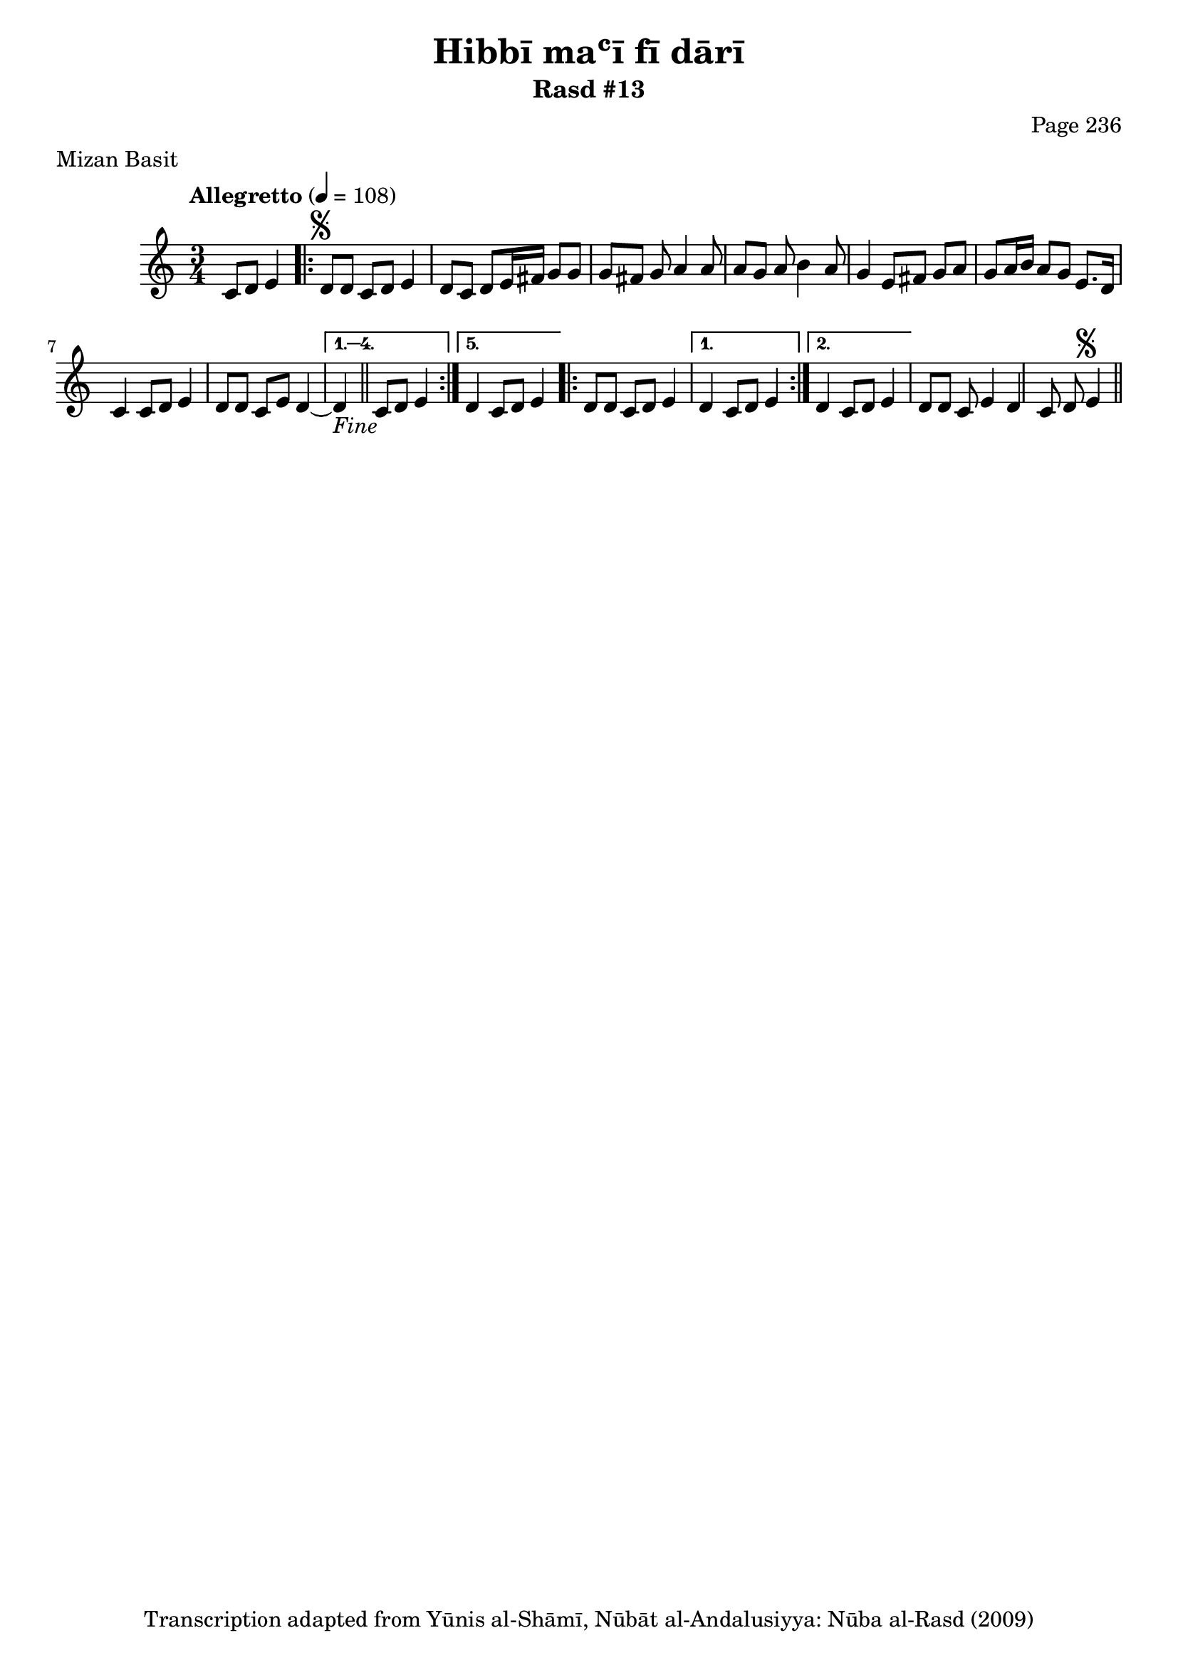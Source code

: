 \version "2.18.2"

\header {
	title = "Hibbī maʿī fī dārī"
	subtitle = "Rasd #13"
	composer = "Page 236"
	meter = "Mizan Basit"
	copyright = "Transcription adapted from Yūnis al-Shāmī, Nūbāt al-Andalusiyya: Nūba al-Rasd (2009)"
	tagline = ""
}

% VARIABLES

db = \bar "!"
dc = \markup { \right-align { \italic { "D.C. al Fine" } } }
ds = \markup { \right-align { \italic { "D.S. al Fine" } } }
dsalcoda = \markup { \right-align { \italic { "D.S. al Coda" } } }
dcalcoda = \markup { \right-align { \italic { "D.C. al Coda" } } }
fine = \markup { \italic { "Fine" } }
incomplete = \markup { \right-align "Incomplete: missing pages in scan. Following number is likely also missing" }
continue = \markup { \center-align "Continue..." }
segno = \markup { \musicglyph #"scripts.segno" }
coda = \markup { \musicglyph #"scripts.coda" }
error = \markup { { "Wrong number of beats in score" } }
repeaterror = \markup { { "Score appears to be missing repeat" } }
accidentalerror = \markup { { "Unclear accidentals" } }

% TRANSCRIPTION

\score {
	\relative d' {
		\clef "treble"
		\key c \major
		\time 3/4
			\set Timing.beamExceptions = #'()
			\set Timing.baseMoment = #(ly:make-moment 1/4)
			\set Timing.beatStructure = #'(1 1 1)
		\tempo "Allegretto" 4 = 108

		\partial 2

		c8 d e4 |

		\repeat volta 5 {

			d8^\segno d c d e4 |
			d8 c d e16 fis g8 g |
			g fis g a4 a8 |
			a g a b4 a8 |
			g4 e8 fis g a |
			g a16 b a8 g e8. d16 |
			c4 c8 d e4 |
			d8 d c e d4~ |

		}

		\alternative {
			{ d4_\fine \bar "||" c8 d e4 | }
			{ d4 c8 d e4 | }
		}

		\repeat volta 2 {

			d8 d c d e4 |
		}

		\alternative {
			{ d4 c8 d e4 | }
			{ d4 c8 d e4 | }
		}

		d8 d c e4 | d c8 d e4^\segno \bar "||"

	}
	\layout {}
	\midi {}
}
